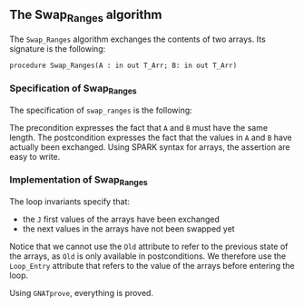 #+EXPORT_FILE_NAME: ../../../mutating/Swap_Ranges.org
#+OPTIONS: author:nil title:nil toc:nil

** The Swap_Ranges algorithm

   The ~Swap_Ranges~ algorithm exchanges the contents of two arrays.
   Its signature is the following:

   ~procedure Swap_Ranges(A : in out T_Arr; B: in out T_Arr)~

*** Specification of Swap_Ranges

    The specification of ~swap_ranges~ is the following:

    #+INCLUDE: "../../../mutating/swap_ranges_p.ads" :src ada :range-begin "procedure Swap_Ranges" :range-end "\s-*(\([^()]*?\(?:\n[^()]*\)*?\)*)\s-*\([^;]*?\(?:\n[^;]*\)*?\)*;" :lines "7-12"

    The precondition expresses the fact that ~A~ and ~B~ must have the
    same length. The postcondition expresses the fact that the values
    in ~A~ and ~B~ have actually been exchanged. Using SPARK syntax
    for arrays, the assertion are easy to write.

*** Implementation of Swap_Ranges

    #+INCLUDE: "../../../mutating/swap_ranges_p.adb" :src ada :range-begin "procedure Swap_Ranges" :range-end "End Swap_Ranges;" :lines "4-29"

    The loop invariants specify that:
      - the ~J~ first values of the arrays have been exchanged
      - the next values in the arrays have not been swapped yet

    Notice that we cannot use the ~Old~ attribute to refer to the
    previous state of the arrays, as ~Old~ is only available in
    postconditions. We therefore use the ~Loop_Entry~ attribute that
    refers to the value of the arrays before entering the loop.

    Using ~GNATprove~, everything is proved.
